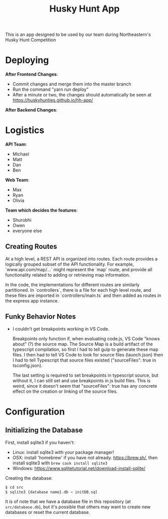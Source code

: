 #+title: Husky Hunt App

This is an app designed to be used by our team during Northeastern's Husky Hunt Competition

* Deploying
*After Frontend Changes*:
- Commit changes and merge them into the master branch
- Run the command "yarn run deploy"
- After a minute or two, the changes should automatically be seen at https://huskyhunties.github.io/hh-app/

*After Backend Changes*:


* Logistics
*API Team*:
- Michael
- Matt
- Dan
- Ben

*Web Team*:
- Max
- Ryan
- Olivia

*Team which decides the features*:
- Shurobhi
- Owen
- everyone else

** Creating Routes
At a high level, a REST API is organized into routes. Each route provides a
logically grouped subset of the API functionality. For example,
`www.api.com/map/...` might represent the `map` route, and provide all
functionality related to adding or retrieving map information.

In the code, the implementations for different routes are similarly partitioned.
In `controllers`, there is a file for each high level route, and these files are
imported in `controllers/main.ts` and then added as routes in the express app
instance.

** Funky Behavior Notes
- I couldn't get breakpoints working in VS Code.
 
  Breakpoints only function if, when evaluating code.js, VS Code "knows about"
  (?) the source map. The Source Map is a build artifact of the typescript
  compilation, so first I had to tell gulp to generate these map files. I then
  had to tell VS Code to look for source files (launch.json) then I had to tell
  Typescript that source files existed ("sourceFiles": true in tsconfig.json).
 
  The last setting is required to set breakpoints in typescript source, but
  without it, I can still set and use breakpoints in js build files. This is
  weird, since it doesn't seem that "sourceFiles": true has any concrete effect
  on the creation or linking of the source files.

* Configuration
** Initializing the Database
First, install sqlite3 if you haven't:
- Linux: install sqlite3 with your package manager!
- OSX: install 'homebrew' if you have not already. https://brew.sh/, then
  install sqlite3 with ~brew cask install sqlite3~
- Windows: https://www.sqlitetutorial.net/download-install-sqlite/

Creating the database:
#+begin_src bash
$ cd src
$ sqlite3 {database name}.db < initDB.sql
#+end_src

It is of note that we have a database file in this repository
(at ~src/database.db~), but it's possible that others may want to create new
databases or reset the current database.
